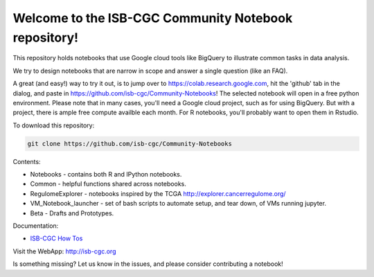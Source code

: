 =====================================================
Welcome to the ISB-CGC Community Notebook repository!
=====================================================

This repository holds notebooks that use Google cloud tools like BigQuery to illustrate common tasks in data analysis.

We try to design notebooks that are narrow in scope and answer a single question (like an FAQ).

A great (and easy!) way to try it out, is to jump over to https://colab.research.google.com, hit the 'github' tab in the dialog, and paste in https://github.com/isb-cgc/Community-Notebooks! The selected notebook will open in a free python environment. Please note that in many cases, you'll need a Google cloud project, such as for using BigQuery. But with a project, there is ample free compute availble each month. For R notebooks, you'll probably want to open them in Rstudio.


To download this repository:

.. code:: bash

	git clone https://github.com/isb-cgc/Community-Notebooks


Contents:

- Notebooks - contains both R and IPython notebooks.

- Common - helpful functions shared across notebooks.

- RegulomeExplorer - notebooks inspired by the TCGA http://explorer.cancerregulome.org/

- VM_Notebook_launcher - set of bash scripts to automate setup, and tear down, of VMs running jupyter.

- Beta - Drafts and Prototypes.


Documentation:

- `ISB-CGC How Tos <https://isb-cancer-genomics-cloud.readthedocs.io/en/latest/sections/HowTos.html>`_


Visit the WebApp:
http://isb-cgc.org

Is something missing? 
Let us know in the issues, and please consider contributing a notebook!

